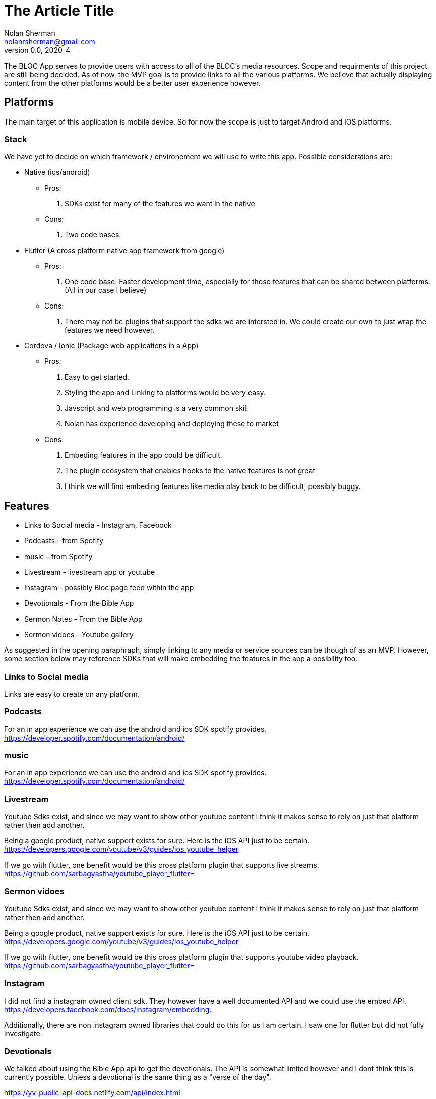 The Article Title
=================
Nolan Sherman <nolanrsherman@gmail.com>
v0.0, 2020-4


The BLOC App serves to provide users with access to all of the BLOC's media resources.
Scope and requirments of this project are still being decided. As of now, the MVP
goal is to provide links to all the various platforms. We believe that actually displaying
content from the other platforms would be a better user experience however.

== Platforms
The main target of this application is mobile device. So for now the scope is
just to target Android and iOS platforms. 

=== Stack
We have yet to decide on which framework / environement we will use to write this app. 
Possible considerations are:

- Native (ios/android)
    * Pros:
        1. SDKs exist for many of the features we want in the native
    * Cons:
        1. Two code bases.
- Flutter (A cross platform native app framework from google)
    * Pros:
        1. One code base. Faster development time, especially for those features that
        can be shared between platforms. (All in our case I believe)
    * Cons:
        1. There may not be plugins that support the sdks we are intersted in. We could
        create our own to just wrap the features we need however.
- Cordova / Ionic (Package web applications in a App)
    * Pros:
        1. Easy to get started. 
        2. Styling the app and Linking to platforms would be very easy. 
        2. Javscript and web programming is a very common skill
        3. Nolan has experience developing and deploying these to market
    * Cons:
        1. Embeding features in the app could be difficult.
        2. The plugin ecosystem that enables hooks to the native features is not great
        3. I think we will find embeding features like media play back to be difficult, possibly buggy. 

== Features
- Links to Social media - Instagram, Facebook
- Podcasts - from Spotify
- music - from Spotify
- Livestream - livestream app or youtube
- Instagram - possibly Bloc page feed within the app
- Devotionals - From the Bible App
- Sermon Notes - From the Bible App
- Sermon vidoes - Youtube gallery


As suggested in the opening paraphraph, simply linking to any media or service sources 
can be though of as an MVP. However, some section below may reference SDKs that will make
embedding the features in the app a posibility too.

=== Links to Social media 
Links are easy to create on any platform. 

=== Podcasts
For an in app experience we can use the android and ios SDK spotify provides.
https://developer.spotify.com/documentation/android/

=== music
For an in app experience we can use the android and ios SDK spotify provides.
https://developer.spotify.com/documentation/android/

=== Livestream
Youtube Sdks exist, and since we may want to show other youtube content I think it makes sense
to rely on just that platform rather then add another.

Being a google product, native support exists for sure. Here is the iOS API just to be certain.
 https://developers.google.com/youtube/v3/guides/ios_youtube_helper

If we go with flutter, one benefit would be this cross platform plugin that supports live streams.
https://github.com/sarbagyastha/youtube_player_flutter=


=== Sermon vidoes
Youtube Sdks exist, and since we may want to show other youtube content I think it makes sense
to rely on just that platform rather then add another. 

Being a google product, native support exists for sure. Here is the iOS API just to be certain.
 https://developers.google.com/youtube/v3/guides/ios_youtube_helper

If we go with flutter, one benefit would be this cross platform plugin that supports youtube video playback.
https://github.com/sarbagyastha/youtube_player_flutter=

=== Instagram 
I did not find a instagram owned client sdk. They however have a well documented API and we could use the
embed API. https://developers.facebook.com/docs/instagram/embedding.

Additionally, there are non instagram owned libraries that could do this for us I am certain. I saw one for 
flutter but did not fully investigate.

=== Devotionals
We talked about using the Bible App api to get the devotionals. The API is somewhat limited however
and I dont think this is currently possible. Unless a devotional is the same thing as a "verse of the day".

https://yv-public-api-docs.netlify.com/api/index.html

=== Sermon Notes
We talked about using the Bible App api to get the sermon notes. The API is somewhat limited however
and I dont think this is currently possible.

https://yv-public-api-docs.netlify.com/api/index.html

